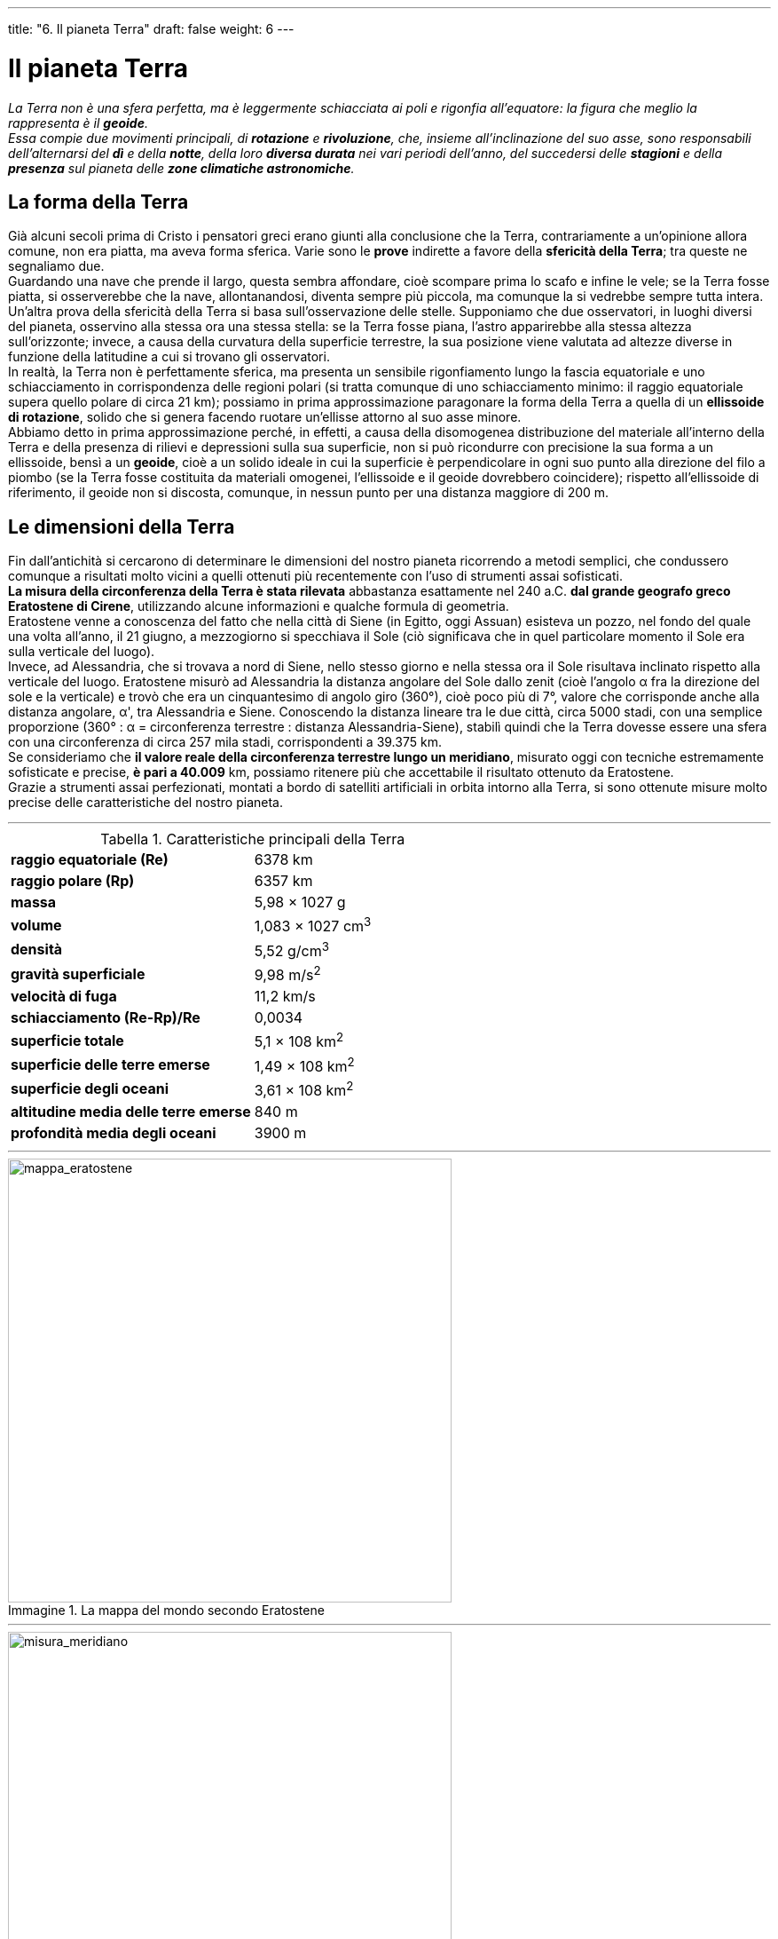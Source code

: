 ---
title: "6. Il pianeta Terra"
draft: false
weight: 6
---

= Il pianeta Terra
:toc: preamble
:toc-title: Contenuti:
:table-caption: Tabella
:figure-caption: Immagine

_La Terra non è una sfera perfetta, ma è leggermente schiacciata ai poli e rigonfia all’equatore: la figura che meglio la rappresenta è il *geoide*. +
Essa compie due movimenti principali, di *rotazione* e *rivoluzione*, che, insieme all’inclinazione del suo asse, sono responsabili dell’alternarsi del *dì* e della *notte*, della loro *diversa durata* nei vari periodi dell’anno, del succedersi delle *stagioni* e della *presenza* sul pianeta delle *zone climatiche astronomiche*._

== La forma della Terra
Già alcuni secoli prima di Cristo i pensatori greci erano giunti alla conclusione che la Terra, contrariamente a un’opinione allora comune, non era piatta, ma aveva forma sferica. Varie sono le *prove* indirette a favore della *sfericità della Terra*; tra queste ne segnaliamo due. +
Guardando una nave che prende il largo, questa sembra affondare, cioè scompare prima lo scafo e infine le vele; se la Terra fosse piatta, si osserverebbe che la nave, allontanandosi, diventa sempre più piccola, ma comunque la si vedrebbe sempre tutta intera. +
Un’altra prova della sfericità della Terra si basa sull’osservazione delle stelle. Supponiamo che due osservatori, in luoghi diversi del pianeta, osservino alla stessa ora una stessa stella: se la Terra fosse piana, l’astro apparirebbe alla stessa altezza sull’orizzonte; invece, a causa della curvatura della superficie terrestre, la sua posizione viene valutata ad altezze diverse in funzione della latitudine a cui si trovano gli osservatori. +
In realtà, la Terra non è perfettamente sferica, ma presenta un sensibile rigonfiamento lungo la fascia equatoriale e uno schiacciamento in corrispondenza delle regioni polari (si tratta comunque di uno schiacciamento minimo: il raggio equatoriale supera quello polare di circa 21 km); possiamo in prima approssimazione paragonare la forma della Terra a quella di un *ellissoide di rotazione*, solido che si genera facendo ruotare un’ellisse attorno al suo asse minore. +
Abbiamo detto in prima approssimazione perché, in effetti, a causa della disomogenea distribuzione del materiale all’interno della Terra e della presenza di rilievi e depressioni sulla sua superficie, non si può ricondurre con precisione la sua forma a un ellissoide, bensì a un *geoide*, cioè a un solido ideale in cui la superficie è perpendicolare in ogni suo punto alla direzione del filo a piombo (se la Terra fosse costituita da materiali omogenei, l’ellissoide e il geoide dovrebbero coincidere); rispetto all’ellissoide di riferimento, il geoide non si discosta, comunque, in nessun punto per una distanza maggiore di 200 m.

== Le dimensioni della Terra
Fin dall’antichità si cercarono di determinare le dimensioni del nostro pianeta ricorrendo a metodi semplici, che condussero comunque a risultati molto vicini a quelli ottenuti più recentemente con l’uso di strumenti assai sofisticati. +
*La misura della circonferenza della Terra è stata rilevata* abbastanza esattamente nel 240 a.C. *dal grande geografo greco Eratostene di Cirene*, utilizzando alcune informazioni e qualche formula di geometria. +
Eratostene venne a conoscenza del fatto che nella città di Siene (in Egitto, oggi Assuan) esisteva un pozzo, nel fondo del quale una volta all’anno, il 21 giugno, a mezzogiorno si specchiava il Sole (ciò significava che in quel particolare momento il Sole era sulla verticale del luogo). +
Invece, ad Alessandria, che si trovava a nord di Siene, nello stesso giorno e nella stessa ora il Sole risultava inclinato rispetto alla verticale del luogo. Eratostene misurò ad Alessandria la distanza angolare del Sole dallo zenit (cioè l’angolo α fra la direzione del sole e la verticale) e trovò che era un cinquantesimo di angolo giro (360°), cioè poco più di 7°, valore che corrisponde anche alla distanza angolare, α', tra Alessandria e Siene. Conoscendo la distanza lineare tra le due città, circa 5000 stadi, con una semplice proporzione (360° : α = circonferenza terrestre : distanza Alessandria-Siene), stabilì quindi che la Terra dovesse essere una sfera con una circonferenza di circa 257 mila stadi, corrispondenti a 39.375 km. +
Se consideriamo che *il valore reale della circonferenza terrestre lungo un meridiano*, misurato oggi con tecniche estremamente sofisticate e precise, *è pari a 40.009* km, possiamo ritenere più che accettabile il risultato ottenuto da Eratostene. +
Grazie a strumenti assai perfezionati, montati a bordo di satelliti artificiali in orbita intorno alla Terra, si sono ottenute misure molto precise delle caratteristiche del nostro pianeta.

---

.Caratteristiche principali della Terra
[cols="s,"]
|===
|raggio equatoriale (Re) |6378 km
|raggio polare (Rp) |6357 km
|massa |5,98 × 1027 g
|volume |1,083 × 1027 cm^3^
|densità |5,52 g/cm^3^
|gravità superficiale |9,98 m/s^2^
|velocità di fuga |11,2 km/s
|schiacciamento (Re-Rp)/Re |0,0034
|superficie totale |5,1 × 108 km^2^
|superficie delle terre emerse |1,49 × 108 km^2^
|superficie degli oceani |3,61 × 108 km^2^
|altitudine media delle terre emerse |840 m
|profondità media degli oceani |3900 m
|===

---

.La mappa del mondo secondo Eratostene
image::https://upload.wikimedia.org/wikipedia/commons/e/e8/Mappa_di_Eratostene.jpg[mappa_eratostene, 500]
---
.Misura del meridiano terrestre
image::https://upload.wikimedia.org/wikipedia/commons/thumb/5/50/Eratosthenes.bjb.svg/600px-Eratosthenes.bjb.svg.png[misura_meridiano, 500]
---

== L’orientamento
Orientarsi significa letteralmente “trovare l’oriente”, cioè il punto in cui nasce il Sole (dal latino _oriri_, nascere) e, in senso più ampio, sapere in quale direzione spostarsi per raggiungere un determinato luogo. Le tecniche d’orientamento più semplici consistono nell’individuare punti di riferimento identificabili in qualsiasi località, in modo da non perdersi neppure in luoghi completamente sconosciuti. Questi punti di riferimento, utilizzati fin dall’antichità, sono i quattro *punti cardinali* (*Nord*, *Sud*, *Est* e *Ovest*), individuati sulla linea dell’orizzonte, cioè la linea lungo la quale la Terra e il mare sembrano incontrare il cielo; l’*Est* (E) è il punto da cui sorge il Sole, il *Sud* (S) si trova nella direzione del Sole a mezzogiorno, cioè quando il Sole è più alto nel cielo, l’*Ovest* (O o W) è quello in cui il Sole tramonta, e il *Nord* (N) nella direzione opposta al Sud o, comunque, in quella della Stella Polare. Più precisamente, l’Est e l’Ovest corrispondono ai due punti sulla linea dell’orizzonte in cui il Sole, rispettivamente, sorge e tramonta nei giorni degli equinozi. +
Le direzioni Nord-Sud ed Est-Ovest sono tra loro perpendicolari, per cui, individuato un solo punto cardinale, è possibile determinare facilmente la posizione degli altri tre.

=== Orientarsi con la bussola
La bussola è uno strumento costituito da un quadrante, su cui sono evidenziati i quattro punti cardinali e altri punti intermedi (N-E, N-O, S-E ecc., che nel loro insieme costituiscono la *rosa dei venti*), e da un *ago di acciaio calamitato*, girevole su un perno centrale che lo sostiene, che ha la proprietà di allinearsi al campo magnetico terrestre secondo la direzione N-S e di indicare dunque, con una delle sue punte, *la direzione del nord magnetico del nostro pianeta*. +
Una volta individuato il Nord, il Sud si trova dalla parte opposta, l’Est alla nostra destra e l’Ovest alla nostra sinistra.

=== Orientarsi con il Sole
È possibile orientarsi con il Sole seguendo il moto apparente che esso compie nel cielo, descrivendo un arco dall’alba al tramonto. Il punto in cui sorge il Sole indica l’Est e quello in cui tramonta l’Ovest. +
*Per trovare il Sud per mezzo del Sole* a qualsiasi ora del giorno, si può utilizzare un orologio con le lancette: si dispone l’orologio in piano con il quadrante verso l’alto; l’orologio verrà poi fatto ruotare finché la lancetta delle ore punti verso il Sole. Tenendo l’orologio in questa posizione, la bisettrice dell’angolo formato dalla lancetta delle ore e dalla linea congiungente il centro dell’orologio e la cifra 12 sul quadrante, indica la direzione del Sud (ciò vale soltanto per l’emisfero settentrionale).

=== Orientarsi con le stelle
Di notte, nell’emisfero settentrionale è possibile orientarsi con la Stella Polare, che indica a qualsiasi ora esattamente il Nord. La *Stella Polare* ha la particolarità di mantenere la stessa posizione nel cielo per tutta la notte (è infatti allineata con l’asse di rotazione terrestre), a differenza di tutte le altre stelle, che apparentemente le ruotano lentamente intorno. Per localizzare la Stella Polare, poco appariscente, bisogna prima individuare la costellazione di cui fa parte, detta Orsa Minore, o Piccolo Carro, con l’aiuto della costellazione vicina (Orsa Maggiore, o Grande Carro), facilmente riconoscibile. +
Nell’emisfero meridionale, dove la Stella Polare non è visibile, si fa riferimento alla Croce del Sud, formata da quattro stelle che costituiscono i vertici di una croce: il punto di intersezione dei bracci della croce indica sempre il Sud.

== I riferimenti sulla superficie terrestre
Per fissare univocamente un punto su una superficie sferica (per esempio, volta celeste, superficie terrestre), è necessario utilizzare sistemi di riferimento adeguati, che permettano la definizione di sistemi di coordinate. Per il nostro pianeta, si è fissato un sistema di riferimento immaginando di tracciare sulla superficie terrestre delle circonferenze, i *meridiani* e i *paralleli*, che nel loro insieme costituiscono il *reticolato geografico*.

=== Meridiani e paralleli
I *meridiani* (dal latino _meridies_, mezzogiorno) sono cerchi massimi passanti per i poli, che si ottengono immaginando di intersecare la Terra con infiniti piani passanti per l’asse terrestre: si determinano così sulla superficie terrestre infinite circonferenze immaginarie, tutte uguali, ciascuna della lunghezza di circa 40.000 km, dette circoli meridiani. Ciascuno di essi viene diviso dai poli in due semicirconferenze, dette meridiano e antimeridiano. Pur essendo infiniti, per convenzione si prendono in esame solo 360 meridiani geografici, distanti uno dall’altro un arco di ampiezza pari a 1°. +
I *paralleli* sono cerchi immaginari risultanti dall’intersezione della superficie terrestre con infiniti piani paralleli tra loro e perpendicolari all’asse terrestre. Si determinano così infinite circonferenze immaginarie, la cui lunghezza diminuisce (da circa 40 000 a 0 km) procedendo dall’*Equatore* (*cerchio massimo*, ottenuto intersecando la superficie terrestre +
con un piano perpendicolare all’asse terrestre e passante per il centro della Terra), verso i poli, in cui l’intersezione è rappresentata da un punto. +
Oltre all’Equatore, anche ad altri paralleli sono stati assegnati nomi particolari: si tratta dei due circoli polari, Artico e Antartico, e dei due Tropici, del Cancro e del Capricorno, rispettivamente a N e a S dell’Equatore.

=== Reticolato geografico
I meridiani e i paralleli si intersecano secondo angoli retti e, nel loro insieme, formano il *reticolato geografico*, cioè una rete immaginaria che avvolge la superficie terrestre con maglie a forma di trapezio sferico (tranne quelle triangolari tra l’ultimo parallelo e il polo). +
Come in tutti i sistemi di coordinate, è necessario fissare dei riferimenti; come meridiano di riferimento è stato scelto il *meridiano di Greenwich*, che passa per l’osservatorio astronomico situato nell’omonima località presso Londra, detto anche meridiano fondamentale. L’*antimeridiano* corrispondente, o meridiano 180°, passa per l’Oceano Pacifico. Nelle carte topografiche italiane, il meridiano di riferimento è quello passante per l’osservatorio di Monte Mario (Roma). +
Il parallelo di riferimento è l’*Equatore*, che divide la Terra in due emisferi: quello boreale, compreso tra l’Equatore e il polo Nord, e quello australe tra l’Equatore e il polo Sud.

=== Le coordinate geografiche
La posizione assoluta di un luogo sulla superficie terrestre risulta esattamente determinata conoscendo le sue coordinate geografiche: la latitudine, la longitudine e l’altitudine. +
La *latitudine* (φ) di un punto *corrisponde alla sua distanza angolare dall’Equatore* e si misura in gradi e frazioni di grado sul meridiano che passa per quel punto. La latitudine può essere compresa tra 0° e 90° Nord, se il punto si trova a nord dell’equatore, e tra 0° e 90° Sud, se il punto si trova a sud dell’equatore. Tutti i punti che si trovano sull’equatore hanno latitudine 0°. +
La *longitudine* (λ) di un punto *corrisponde alla sua distanza angolare dal meridiano fondamentale* e si misura in gradi e frazioni di grado sul parallelo che passa per quel punto. La longitudine può essere compresa tra 0° e 180° Est (se il punto si trova a est del meridiano fondamentale) e tra 0° e 180° Ovest (se il punto si trova a ovest del meridiano fondamentale). Tutti i punti che si trovano sul meridiano fondamentale hanno longitudine 0°. +
L’*altitudine* di un punto è la *distanza verticale* del punto *dal livello medio del mare*, assunto come superficie di riferimento.

.Longitudine e latitudine
image::https://upload.wikimedia.org/wikipedia/commons/thumb/6/62/Latitude_and_Longitude_of_the_Earth.svg/800px-Latitude_and_Longitude_of_the_Earth.svg.png[lat_long, 500]
---
== I movimenti terrestri
La Terra e tutti i pianeti ruotano, contemporaneamente, intorno al proprio asse e intorno al Sole. Oltre ai moti di rotazione e rivoluzione, di cui possiamo facilmente renderci conto poiché essi sono la causa di fenomeni osservabili da tutti, la Terra compie altri movimenti, detti moti millenari, le cui conseguenze non ci sono altrettanto familiari.

=== Il moto di rotazione
La Terra compie un moto di *rotazione intorno al proprio asse*, *da ovest verso est*, cioè in senso inverso all’apparente moto diurno del Sole e della sfera celeste. La durata del moto di rotazione è detta giorno e il suo valore dipende dal sistema di riferimento utilizzato. Il *giorno sidereo* (tempo che intercorre fra due passaggi successivi di una stella su un dato luogo della superficie terrestre) è di 23h 56m 4s, mentre il *giorno solare* (tempo che intercorre fra due passaggi successivi del Sole alla sua massima altezza sull’orizzonte di un dato luogo) è più lungo di 3m 56s e dura 24 ore. +
Tutti i punti della Terra compiono una rotazione completa di 360° in un giorno, con velocità angolare costante a tutte le latitudini, a eccezione dei poli, dove la velocità angolare è zero. Al contrario, la velocità lineare, cioè la distanza percorsa da un punto nell’unità di tempo, varia molto con la latitudine, a seconda della lunghezza della circonferenza descritta da un punto durante la rotazione (la velocità lineare è perciò massima all’Equatore e nulla ai poli). +
La prima prova *diretta* della rotazione terrestre fu conseguita nel 1792, quando *l’astronomo italiano G.B. Guglielmini* misurò uno spostamento di 17 mm verso est, rispetto alla verticale, di un oggetto lasciato cadere liberamente da un’altezza di 100 m: questo fatto si può spiegare ammettendo la rotazione terrestre da ovest verso est. Infatti, poiché il corpo partecipa alla rotazione terrestre, lanciato da una certa quota esso mantiene per inerzia la velocità iniziale di rotazione, che è superiore rispetto a quella del punto in cui cade (essendo questo più vicino all’asse terrestre). +
Nel 1851 *il fisico francese J.L. Foucault* (1819-1868) offrì con un suo famoso esperimento una prova diretta della rotazione terrestre. Egli attaccò alla cupola del Panthéon di Parigi un pendolo costituito da un filo d’acciaio lungo circa 67 m, a cui era appesa una pesante palla di cannone, terminante con una punta, e sotto il pendolo stese un sottile strato di sabbia; quindi mise in moto il pendolo secondo la direzione nord-sud. È noto dalle leggi della fisica che il piano di oscillazione di un pendolo libero di muoversi rimane fisso nello spazio; ora, le tracce lasciate dalla punta del pendolo sulla sabbia, durante le sue oscillazioni, indicavano uno spostamento apparente del piano di oscillazione: poiché il pendolo, per ipotesi, non poteva avere cambiato la sua posizione, si doveva ammettere che era il piano sottostante il pendolo, cioè la superficie terrestre, a ruotare.

.La Rotazione terrestre sul proprio asse provoca il moto apparente della volta celeste
image::https://upload.wikimedia.org/wikipedia/commons/thumb/4/41/Earth_Rotation_%28Nepal%2C_Himalayas%29.jpg/1024px-Earth_Rotation_%28Nepal%2C_Himalayas%29.jpg[rotazione_terrestre, 500]
---
=== Il moto di rivoluzione
*La Terra compie un moto di rivoluzione attorno al Sole in senso antiorario* (immaginando di osservare il moto dal polo Nord celeste), *secondo un’orbita ellittica poco schiacciata* (l’*eccentricità* dell’orbita, data dal rapporto tra la distanza del Sole dal centro dell’ellisse e il semiasse maggiore, è di 0,017; in una circonferenza l’eccentricità è invece uguale a zero). Ricordando la prima legge di Keplero, la *distanza massima della Terra dal Sole* (*afelio*) *è di 152 milioni di km*, *mentre la minima* (*perielio*) *è di 147 milioni di km* (in media 149,6 milioni di km). Il percorso viene effettuato con velocità diverse (seconda legge di Keplero): al perielio la velocità è pari a 30,3 km/sec, mentre scende a 29,3 km/sec all’afelio. La durata del moto di rivoluzione è detta anno e assume valori diversi a seconda del riferimento utilizzato. L’*anno solare* (tempo che intercorre fra due successivi passaggi del Sole allo zenit dello stesso tropico) è di 365g 5h 48m, circa 20 minuti più breve dell’*anno sidereo* (tempo che intercorre fra due successivi ritorni del Sole nella stessa posizione rispetto alle stelle), che è di 365g 6h 9m. +
Una dimostrazione del moto di rivoluzione terrestre fa riferimento all’*effetto Doppler*; misurando la frequenza delle onde luminose provenienti da una stella, si rileva infatti che, durante una parte dell’anno, la Terra si avvicina alla stella, mentre sei mesi dopo se ne allontana. +
Una prova diretta della rivoluzione terrestre è fornita dall’*aberrazione della luce proveniente dalle stelle*. Quando da Terra osserviamo una stella con un telescopio, ne vediamo la luce provenire da una direzione che non è quella reale, ma spostata rispetto a essa di un piccolo angolo, detto angolo di aberrazione, il cui valore varia al variare della velocità con cui la Terra compie il moto di rivoluzione; ciò è dovuto al fatto che, mentre la luce percorre la distanza tra +
l’obiettivo e l’oculare del telescopio, la Terra compie un piccolo spostamento lungo la sua orbita intorno al Sole.

.Moto di rivoluzione della Terra attorno al Sole: notare come la stella occupi uno dei fuochi dell’orbita ellissoidale e di come la Terra acceleri mano a mano che vi si avvicini (perielio)
image::https://upload.wikimedia.org/wikipedia/commons/thumb/f/f0/Seasons1.svg/1024px-Seasons1.svg.png[rivoluzione_terra, 500]
---
=== I moti millenari
Oltre ai moti di rotazione e di rivoluzione, la Terra compie movimenti detti millenari, perché i loro effetti si manifestano solo nel corso di millenni; questi moti sono dovuti all’attrazione gravitazionale che soprattutto il Sole e la Luna, ma anche altri corpi del sistema solare, esercitano sul nostro pianeta (va anche segnalato che la Terra partecipa con tutto il sistema solare al moto di traslazione intorno al centro della Galassia, il cui effetto consiste in un apparente spostamento del sistema solare verso la costellazione di Ercole).

==== Moto di precessione
Per effetto dell’attrazione esercitata dal Sole e dalla Luna, l’asse terrestre non si mantiene sempre parallelo a se stesso, ma, molto lentamente nel corso dei millenni, tende a diventare perpendicolare al piano dell’eclittica; la rotazione della Terra si oppone a questo cambiamento e tende a mantenere costante la posizione dell’asse: il risultato dell’azione di queste due forze è un moto, detto *precessione lunisolare*, in cui l’asse terrestre descrive un doppio cono intorno all’asse dell’eclittica, con il vertice nel centro della Terra (fig. A). A questo moto, che ha un periodo di 26.000 anni, si deve la precessione degli equinozi, cioè un’anticipazione dei momenti in cui, ogni anno, si verificano gli equinozi. Infatti, il cambiamento di direzione dell’asse terrestre comporta lo spostamento nello spazio dell’equatore celeste; quindi varia anche l’intersezione fra il piano dell’equatore celeste e quello dell’eclittica, intersezione che corrisponde alla linea degli equinozi. Poiché il moto conico dell’asse terrestre avviene in senso antiorario, anche la linea degli equinozi si muove in questo senso, che risulta contrario (moto retrogrado) al movimento della Terra sulla sua orbita. Perciò, ogni anno gli equinozi si verificano con un anticipo di circa 20 minuti rispetto all’anno precedente. Un’altra conseguenza del moto di precessione è che l’asse terrestre, nel corso del tempo, non continuerà a puntare verso la Stella Polare, come avviene ora, ma, quando l’asse avrà percorso circa metà giro, il suo prolungamento indicherà la stella Vega, nella costellazione della Lira.

.La precessione degli equinozi
image::https://upload.wikimedia.org/wikipedia/commons/5/5a/Zodiaco.PNG[precessione, 500]
---
==== Nutazioni
L’attrazione gravitazionale, esercitata dal Sole e dalla Luna durante il moto di precessione, dipende dalle distanze relative tra Sole, Luna e Terra; ma, poiché anche queste variano di continuo, nel moto di precessione si notano piccole oscillazioni periodiche (con periodi di circa 19 anni) dette *nutazioni* (dal latino _nutare_, vacillare, inclinare). In conseguenza di queste oscillazioni, i poli non descrivono linee perfettamente circolari, ma leggermente ondulate.

==== Variazione di eccentricità
La variazione di eccentricità dell’orbita terrestre comporta deformazioni dell’orbita stessa, che tende ad accorciarsi (eccentricità minore) e ad allungarsi (eccentricità maggiore). +
Anche tale fenomeno è dovuto all’attrazione gravitazionale esercitata dal Sole e dagli altri pianeti del sistema solare e ha un periodo di 92 000 anni.

==== Variazione dell’inclinazione dell’asse terrestre
La variazione dell’inclinazione dell’asse terrestre rispetto alla verticale al piano dell’orbita è molto lenta e ha un periodo di 40.000 anni. Attualmente l’asse terrestre è inclinato di 23°27' rispetto alla verticale del piano dell’eclittica, ma questo angolo può variare da un massimo di +
24°36' a un minimo di 21°58'. Poiché dall’inclinazione dell’asse terrestre dipendono le stagioni, questa variazione influenza le differenze climatiche fra le stagioni nel corso dei millenni.

.Precessione, nutazione e rotazione della Terra
image::https://upload.wikimedia.org/wikipedia/it/5/57/Precessione0.PNG[nutazione_precessione, 250]
---
=== Conseguenze dei moti della Terra
I moti di rotazione e di rivoluzione della Terra sono responsabili di alcuni fenomeni facilmente osservabili da tutti:

 * l’alternarsi del dì e della notte
 * la diversa durata del dì e della notte
 * il succedersi delle stagioni

==== L’alternarsi del dì e della notte
Il moto di rotazione terrestre, che si compie nell’arco di 24 ore, periodo a cui si dà il nome di *giorno solare*, provoca l’alternarsi del *dì* (periodo di luce) e della *notte* (periodo di buio). I raggi del Sole arrivano sulla Terra paralleli fra loro e, a causa della sfericità terrestre, in ogni momento illuminano solo la metà della superficie terrestre rivolta verso il Sole (dì), mentre l’altra metà è al buio (notte). Il circolo massimo che divide la parte rischiarata da quella in ombra è detta *circolo di illuminazione* e si sposta continuamente durante il moto di rotazione. +
*Il passaggio dal dì alla notte avviene gradualmente*, per la presenza intorno alla Terra dell’atmosfera, che diffonde, riflette e rifrange la luce solare: si originano così l’*alba* (periodo durante il quale la luce del Sole comincia a diffondersi prima che esso sia visibile sopra l’orizzonte) e il* crepuscolo* (periodo durante il quale la luce diminuisce d’intensità dopo che il Sole è sceso sotto l’orizzonte).

==== La diversa durata del dì e della notte
Se l’asse terrestre fosse perpendicolare al piano dell’orbita, il circolo d’illuminazione passerebbe sempre per i poli e taglierebbe esattamente in due parti uguali tutti i paralleli; quindi, per tutto l’anno e in ogni punto della Terra, il dì e la notte avrebbero la stessa durata, cioè 12 ore ciascuno. Ma, poiché l’asse terrestre è inclinato di 66° 33' sul piano dell’orbita, e inoltre si mantiene parallelo a se stesso durante il moto di rivoluzione intorno al Sole, nel corso dell’anno il circolo d’illuminazione non passa sempre per i poli e ciò determina la diversa durata del dì e della notte e anche, come si vedrà di seguito, l’alternarsi delle stagioni. +
Il 21 giugno, giorno del *solstizio d’estate*, il polo Nord è rivolto verso il Sole e il circolo d’illuminazione, tangente ai circoli polari Artico e Antartico, taglia a metà l’equatore; nell’emisfero boreale la superficie illuminata è maggiore di quella in ombra e si hanno il dì più lungo e la notte più corta dell’anno (nell’emisfero australe si hanno, invece la notte più lunga e il dì più corto). Nella zona compresa tra il Circolo Polare Artico e il polo Nord, in questo giorno +
il sole non tramonta e il dì dura 24 ore. +
Il 21 dicembre, giorno del *solstizio d’inverno*, è invece il polo Sud a essere rivolto verso il Sole, perciò nell’emisfero boreale la superficie illuminata è minore di quella in ombra: si hanno il dì più corto e la notte più lunga dell’anno (l’opposto avviene nell’emisfero australe). Nella zona compresa tra il Circolo Polare Artico e il polo Nord, in questo giorno il Sole non sorge e la notte dura 24 ore. Tra il 21 giugno e il 21 dicembre, nell’emisfero boreale progressivamente il dì si accorcia e la notte si allunga, mentre tra il 21 dicembre e il 21 giugno si allunga il dì e si accorcia la notte (l’opposto avviene nell’emisfero australe). +
In due soli giorni dell’anno, il 21 marzo, *equinozio di primavera*, e il 23 settembre, *equinozio d’autunno*, il dì e la notte hanno la stessa durata in tutti i punti della Terra. Ciò accade perché nessuno dei due poli è inclinato verso il Sole: il circolo d’illuminazione passa per i poli, taglia a metà tutti i paralleli e le condizioni di illuminazione sono uguali in entrambi gli emisferi. +
Solo all’equatore, dunque, il dì e la notte hanno la stessa durata per tutto l’anno.

.Un'immagine artificiale, dove si può vedere il movimento apparente del sole, con le conseguenze sul panorama
image::https://upload.wikimedia.org/wikipedia/commons/thumb/f/f6/A_day_panorama_-_digital_art.jpg/1024px-A_day_panorama_-_digital_art.jpg[alternarsi_giorno,500]
---
==== Il succedersi delle stagioni
A causa dell’inclinazione dell’asse terrestre, nel corso dell’anno non *varia* solo la durata del dì e della notte, ma anche *l’inclinazione con cui i raggi solari giungono sulla superficie terrestre e quindi il riscaldamento che ne deriva*; più precisamente, il riscaldamento è massimo quando i raggi solari formano un angolo retto con il piano tangente alla superficie terrestre in un punto, mentre è minore se il valore di questo angolo si riduce: a ciò si deve dunque l’alternarsi di periodi caldi e periodi freddi, cioè il succedersi delle stagioni. +
Nell’emisfero boreale:

* la *primavera* dura dal 21 marzo al 21 giugno. Il 21 marzo il sole culmina (i raggi solari giungono perpendicolari) sull’equatore; l’energia solare trasmessa è massima all’equatore e diminuisce procedendo verso i poli. Il flusso di energia si modifica nel tempo avvicinandosi al solstizio estivo
* l’*estate* dura dal 21 giugno al 23 settembre. Nel solstizio estivo l’energia trasmessa è massima al Tropico del Cancro (i raggi sono perpendicolari a questo parallelo); il polo Nord è illuminato, mentre il polo Sud è in ombra (il flusso energetico è maggiore nell’emisfero boreale rispetto a quello australe)
* l’*autunno* dura dal 23 settembre al 21 dicembre. Nell’equinozio autunnale  si ripetono le condizioni di quello primaverile, che si modificano via via che si avvicina il solstizio invernale
* l’*inverno* dura dal 21 dicembre al 21 marzo. Al solstizio invernale l’energia trasmessa è massima al Tropico del Capricorno, dove i raggi, a mezzogiorno, sono perpendicolari sull’orizzonte. Il polo Sud è illuminato, mentre il polo Nord è in ombra (il flusso energetico è maggiore nell’emisfero australe rispetto a quello boreale)

*Le stagioni astronomiche non coincidono del tutto con le stagioni meteorologiche*, cioè con il reale andamento del tempo meteorologico. Ciò è dovuto al fatto che l’atmosfera, l’idrosfera e la litosfera assorbono la radiazione solare e cedono calore con un certo ritardo, impedendo di percepire subito gli effetti sul clima dovuti alle variazioni dell’inclinazione dei raggi solari. Inoltre, a causa della variazione dell’angolo che i raggi solari formano con la superficie terrestre, con il succedersi delle stagioni varia l’altezza degli archi che il Sole sembra descrivere nel cielo durante il suo moto apparente, dall’alba al tramonto. Sulla base dell’inclinazione dei raggi solari nelle diverse stagioni astronomiche, si possono individuare sulla superficie terrestre differenti zone astronomiche, caratterizzate da specifiche condizioni climatiche.

---

.Equinozi e solsisti
[cols="s,,"]
|===
|Emisfero |Emisfero australe |Durata

|primavera |autunno |21 marzo - 21 giugno
|estate |inverno |21 giugno - 23 settembre
|autunno |primavera |23 settembre - 21 dicembre
|inverno |estate |21 dicembre - 21 marzo
|===

---

.Il moto di rivoluzione causa la successione delle stagioni
image::https://upload.wikimedia.org/wikipedia/commons/thumb/3/38/Le_4_stagioni%2C_Villa_Ghirlanda.jpg/1024px-Le_4_stagioni%2C_Villa_Ghirlanda.jpg[successione_stagioni,500]
---
== Le zone astronomiche
In base alla diversa inclinazione dei raggi solari sulla superficie terrestre nel corso dell’anno, su di essa si possono distinguere diverse *zone astronomiche*, caratterizzate da diverse condizioni di riscaldamento. +

*Zona torrida*:: compresa tra il Tropico del Cancro e quello del Capricorno. Il Sole passa sulla verticale di tutti i punti compresi in questa zona due volte all’anno (una sola volta sui tropici): durante gli equinozi sull’equatore, in momenti diversi sugli altri punti (una volta prima e una volta dopo il solstizio estivo sui punti compresi tra l’equatore e il Tropico del Cancro, una volta prima e una volta dopo il solstizio invernale sui punti compresi tra l’equatore e il Tropico del Capricorno, a maggior distanza di tempo dai solstizi quanto più il punto considerato è vicino all’equatore). In questa zona la temperatura si mantiene alta per quasi tutto l’anno, perciò in essa non si registrano notevoli differenze tra le stagioni. +
*Zona temperata boreale*:: fra il Tropico del Cancro e il Circolo Polare Artico. La massima altezza raggiunta dal Sole nel giorno del solstizio estivo varia da 90° al tropico a 46°54' al circolo polare. Il giorno del solstizio invernale, in questa zona il Sole non si leva all'orizzonte. +
*Zona temperata australe*:: fra il Tropico del Capricorno e il Circolo Polare Antartico. La massima altezza raggiunta dal Sole nel solstizio invernale varia da 90° al tropico sino a 46°54' al circolo polare. Il giorno del solstizio estivo, in questa zona il Sole non si leva all'orizzonte. +
Nelle due zone temperate, il riscaldamento varia notevolmente nel corso dell’anno e in esse le differenze tra le stagioni sono nette. +
*Calotta polare artica*:: a nord del Circolo Polare Artico. Al polo Nord, dall’equinozio di autunno a quello di primavera, il Sole si mantiene sempre sotto l’orizzonte: è la notte polare, periodo che dura sei mesi. +
Nel solstizio estivo l’altezza massima raggiunta dal Sole è di 23°27’. +
*Calotta polare antartica*:: a sud del Circolo Polare Antartico. La massima altezza raggiunta dal Sole durante il solstizio estivo varia da 46°54' al circolo polare fino a 23°27' al polo. Al polo Sud, dall’equinozio di primavera sino a quello autunnale, il Sole si mantiene sotto l’orizzonte. +
Poiché nelle zone polari il Sole è basso sull’orizzonte o, in alcuni periodi, addirittura sotto l’orizzonte, esse ricevono minor energia solare e la temperatura si mantiene bassa per tutto l’anno.

.Le zone climatiche
image::https://upload.wikimedia.org/wikipedia/commons/9/99/Planisfero_Zone_Climatiche.png[zone_climatiche,500]
---
